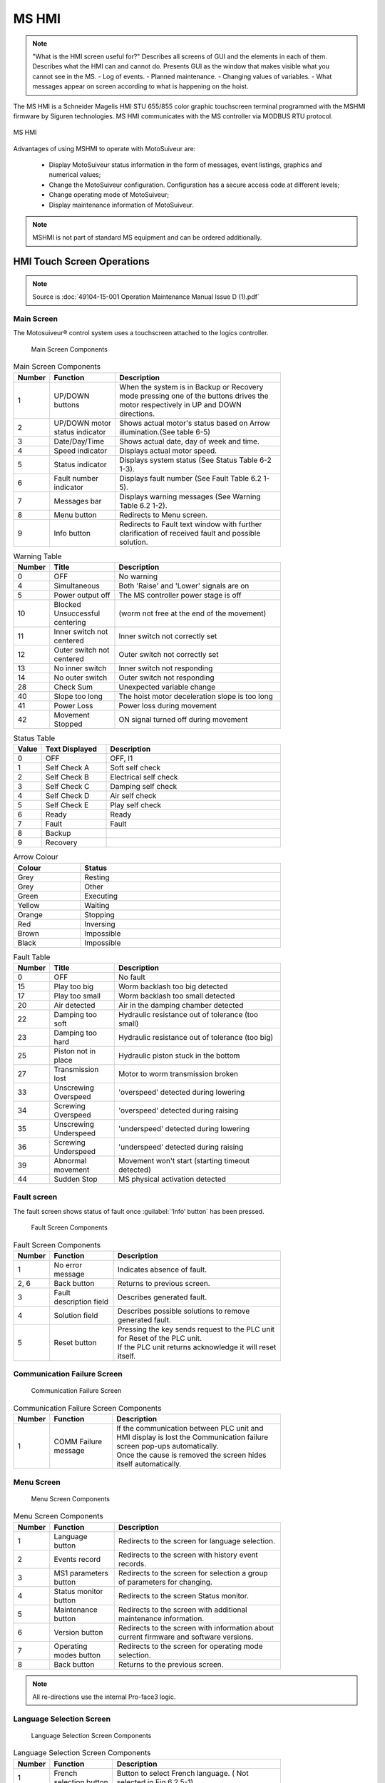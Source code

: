 ========
MS HMI
========

.. note::
    "What is the HMI screen useful for?" Describes all screens of GUI and the elements in each of them. 
    Describes what the HMI can and cannot do. Presents GUI as the window that makes visible what you cannot see in the MS. 
    - Log of events. 
    - Planned maintenance.
    - Changing values of variables.  
    - What messages appear on screen according to what is happening on the hoist.


The MS HMI is a Schneider Magelis HMI STU 655/855 color graphic touchscreen terminal 
programmed with the MSHMI firmware by Siguren technologies. 
MS HMI communicates with the MS controller via MODBUS RTU protocol.

.. _MS HMI view:
.. figure:: img/ms-hmi-01.png
	:scale: 100 %
	:align: center

	MS HMI 

Advantages of using MSHMI to operate with MotoSuiveur are:

	- Display MotoSuiveur status information in the form of messages, event listings, graphics and numerical values;
	- Change the MotoSuiveur configuration. Configuration has a secure access code at different levels;
	- Change operating mode of MotoSuiveur;
	- Display maintenance information of MotoSuiveur.

.. note::
    MSHMI is not part of standard MS equipment and can be ordered additionally.


HMI Touch Screen Operations
=============================

.. note::
	Source is :doc:`49104-15-001 Operation  Maintenance Manual Issue D (1).pdf`

Main Screen
------------

The Motosuiveur® control system uses a touchscreen attached to the logics controller.

.. _Main Screen Components:
.. figure:: img/ms-hmi-02.png
	:figwidth: 400 px

	Main Screen Components

.. list-table:: Main Screen Components
  :width: 600 px
  :widths: 5 25 70
  :header-rows: 1
  
  * - Number
    - Function
    - Description
  * - 1
    - UP/DOWN buttons
    - When the system is in Backup or Recovery mode pressing one of the buttons drives the motor respectively in UP and DOWN directions.
  * - 2
    - | UP/DOWN motor
      | status indicator
    - Shows actual motor's status based on Arrow illumination.(See table 6-5)
  * - 3
    - Date/Day/Time
    - Shows actual date, day of week and time.
  * - 4
    - Speed indicator
    - Displays actual motor speed.
  * - 5
    - Status indicator
    - Displays system status (See Status Table 6-2 1-3).
  * - 6
    - Fault number indicator
    - Displays fault number (See Fault Table 6.2 1-5).
  * - 7
    - Messages bar
    - Displays warning messages (See Warning Table 6.2 1-2).
  * - 8
    - Menu button
    - Redirects to Menu screen.
  * - 9
    - Info button
    - Redirects to Fault text window with further clarification of received fault and possible solution.


.. list-table:: Warning Table
  :width: 600 px
  :widths: 5 25 70
  :header-rows: 1

  * - Number
    - Title
    - Description
  * - 0
    - OFF
    - No warning
  * - 4
    - Simultaneous
    - Both 'Raise' and 'Lower' signals are on
  * - 5
    - Power output off
    - The MS controller power stage is off
  * - 10
    - Blocked Unsuccessful centering
    - (worm not free at the end of the movement)
  * - 11
    - Inner switch not centered
    - Inner switch not correctly set
  * - 12
    - Outer switch not centered
    - Outer switch not correctly set
  * - 13
    - No inner switch
    - Inner switch not responding
  * - 14
    - No outer switch
    - Outer switch not responding
  * - 28
    - Check Sum
    - Unexpected variable change
  * - 40
    - Slope too long
    - The hoist motor deceleration slope is too long
  * - 41
    - Power Loss
    - Power loss during movement
  * - 42
    - Movement Stopped
    - ON signal turned off during movement


.. list-table:: Status Table
  :width: 600 px
  :widths: 5 25 70
  :header-rows: 1

  * - Value
    - Text Displayed
    - Description
  * - 0
    - OFF 
    - OFF, I1
  * - 1
    - Self Check A
    - Soft self check
  * - 2
    - Self Check B
    - Electrical self check
  * - 3
    - Self Check C
    - Damping self check
  * - 4
    - Self Check D
    - Air self check
  * - 5
    - Self Check E
    - Play self check
  * - 6
    - Ready
    - Ready
  * - 7
    - Fault
    - Fault
  * - 8
    - Backup
    - 
  * - 9
    - Recovery
    - 

.. list-table:: Arrow Colour
  :width: 600 px
  :widths: 25 75
  :header-rows: 1

  * - Colour
    - Status
  * - Grey 
    - Resting
  * - Grey 
    - Other
  * - Green 
    - Executing
  * - Yellow 
    - Waiting
  * - Orange 
    - Stopping
  * - Red 
    - Inversing
  * - Brown 
    - Impossible
  * - Black 
    - Impossible

.. list-table:: Fault Table
  :width: 600 px
  :widths: 5 25 70
  :header-rows: 1

  * - Number
    - Title
    - Description
  * - 0
    - OFF
    - No fault
  * - 15
    - Play too big
    - Worm backlash too big detected
  * - 17
    - Play too small
    - Worm backlash too small detected
  * - 20
    - Air detected
    - Air in the damping chamber detected
  * - 22
    - Damping too soft
    - Hydraulic resistance out of tolerance (too small)
  * - 23
    - Damping too hard
    - Hydraulic resistance out of tolerance (too big)
  * - 25
    - Piston not in place
    - Hydraulic piston stuck in the bottom
  * - 27
    - Transmission lost
    - Motor to worm transmission broken
  * - 33
    - Unscrewing Overspeed
    - 'overspeed' detected during lowering
  * - 34
    - Screwing Overspeed
    - 'overspeed' detected during raising
  * - 35
    - Unscrewing Underspeed
    - 'underspeed' detected during lowering
  * - 36
    - Screwing Underspeed
    - 'underspeed' detected during raising
  * - 39
    - Abnormal movement
    - Movement won't start (starting timeout detected)
  * - 44
    - Sudden Stop
    - MS physical activation detected

.. =====================================================================================================


Fault screen
-------------

The fault screen shows status of fault once :guilabel:`‘Info’ button` has been pressed.

.. _Fault Screen Components:
.. figure:: img/ms-hmi-03.png
	:figwidth: 400 px

	Fault Screen Components

.. list-table:: Fault Screen Components
  :width: 600 px
  :widths: 5 25 70
  :header-rows: 1

  * - Number
    - Function
    - Description
  * - 1
    - No error message
    - Indicates absence of fault.
  * - 2, 6
    - Back button
    - Returns to previous screen.
  * - 3
    - Fault description field
    - Describes generated fault.
  * - 4
    - Solution field
    - Describes possible solutions to remove generated fault.
  * - 5
    - Reset button
    - | Pressing the key sends request to the PLC unit for Reset of the PLC unit. 
      | If the PLC unit returns acknowledge it will reset itself.

.. =====================================================================================================


Communication Failure Screen
------------------------------

.. _Communication Failure Screen:
.. figure:: img/ms-hmi-04.png
	:figwidth: 400 px

	Communication Failure Screen

.. list-table:: Communication Failure Screen Components
  :width: 600 px
  :widths: 5 25 70
  :header-rows: 1

  * - Number
    - Function
    - Description
  * - 1
    - COMM Failure message
    - | If the communication between PLC unit and HMI display is lost the Communication failure screen pop-ups automatically. 
      | Once the cause is removed the screen hides itself automatically.

.. =====================================================================================================

Menu Screen
-------------

.. _Menu Screen Components:
.. figure:: img/ms-hmi-05.png
	:figwidth: 400 px

	Menu Screen Components

.. list-table:: Menu Screen Components
  :width: 600 px
  :widths: 5 25 70
  :header-rows: 1

  * - Number
    - Function
    - Description
  * - 1
    - Language button
    - Redirects to the screen for language selection.
  * - 2
    - Events record
    - Redirects to the screen with history event records.
  * - 3
    - MS1 parameters button
    - Redirects to the screen for selection a group of parameters for changing.
  * - 4
    - Status monitor button
    - Redirects to the screen Status monitor.
  * - 5
    - Maintenance button
    - Redirects to the screen with additional maintenance information.
  * - 6
    - Version button
    - Redirects to the screen with information about current firmware and software versions.
  * - 7
    - Operating modes button
    - Redirects to the screen for operating mode selection.
  * - 8
    - Back button
    - Returns to the previous screen.

.. note::
    All re-directions use the internal Pro-face3 logic.

.. =====================================================================================================

Language Selection Screen
-------------

.. _Language Selection Screen Components:
.. figure:: img/ms-hmi-06.png
	:figwidth: 400 px

	Language Selection Screen Components

.. list-table:: Language Selection Screen Components
  :width: 600 px
  :widths: 5 25 70
  :header-rows: 1

  * - Number
    - Function
    - Description
  * - 1
    - French selection button
    - Button to select French language. ( Not selected in Fig.6.2.5-1)
  * - 2
    - English selection button
    - Button to select English language. Selected in Fig 6.2.5-1
  * - 3
    - Back button
    - Returns to the previous screen.

.. =====================================================================================================

Event Records Screen
-------------

.. _Event Records Screen Components:
.. figure:: img/ms-hmi-07.png
	:figwidth: 400 px

	Event Records Screen Components

.. list-table:: Event Records Screen Components
  :width: 600 px
  :widths: 5 25 70
  :header-rows: 1

  * - Number
    - Function
    - Description
  * - 1
    - Screen
    - Fault description
  * - 2
    - USB
    - Export to USB.
  * - 3
    - Scroll down
    - Scroll down
  * - 4
    - Scroll up
    - Scroll up
  * - 5
    - Back button
    - Returns to previous

.. note::
    All MotoSuiveur faults are logged in the event record.

.. =====================================================================================================

MS1 Parameters Screen
-------------

.. _MS1 Parameters Screen Components:
.. figure:: img/ms-hmi-08.png
	:figwidth: 400 px

	MS1 Parameters Screen Components

.. list-table:: MS1 Parameters Screen Components
  :width: 600 px
  :widths: 5 25 70
  :header-rows: 1

  * - Number
    - Function
    - Description
  * - 1
    - VR buttons group
    - | Buttons group for editing VR parameters respectively:
      | - VR0-VR15 – from VR0 to VR15;
      | - VR16-VR31 – from VR16 to VR31;
      | - VR32-VR47 – from VR32 to VR47;
      | - VR48-VR63 – from VR48 to VR63;
  * - 2
    - VL buttons group
    - | Buttons group for editing VL parameters respectively:
      | - VL0-VL15 – from VL0 to VL15;
      | - VL16-VL31 – from VL16 to VL31;
      | - VL32-VL47 – from VL32 to VL47;
      | - VL48-VL63 – from VL48 to VL63;
  * - 3
    - Back button
    - Returns to previous screen and set request save flag.
  * - 4
    - Save in progress message
    - Once the PLC unit returns acknowledge the Save in progress screen (right picture in Fig. 6-7) pop-ups and hides itself automatically when the saving process finished.


.. note::
    The term “MS1” is not related to the MS size.

.. =====================================================================================================

MS1 VR Parameters Screen
-------------

.. _MS1 VR Parameters Screen Components:
.. figure:: img/ms-hmi-09.png
	:figwidth: 400 px

	MS1 VR Parameters Screen Components

.. list-table:: MS1 VR Parameters Screen Components
  :width: 600 px
  :widths: 5 25 70
  :header-rows: 1

  * - Number
    - Function
    - Description
  * - 1
    - VR buttons group for range 0-15
    - Buttons group for editing VR parameters respectively from 0 to 15.
  * - 2
    - Back button
    - Returns to previous screen.

.. note::
    The following description is also valid for ranges of parameters VR16-VR31, VR32-VR47 and VR48-VR63 with respect to their values.

.. =====================================================================================================

Maintenance Screen
-------------

.. _Maintenance Screen Components:
.. figure:: img/ms-hmi-10.png
	:figwidth: 400 px

	Maintenance Screen Components

.. list-table:: Maintenance Screen Components
  :width: 600 px
  :widths: 5 25 70
  :header-rows: 1

  * - Number
    - Function
    - Description
  * - 1
    - Total brake counter
    - Shows total brakes.
  * - 2
    - Working time
    - Shows total working time.
  * - 3
    - MS odometer
    - Shows overall distance travelled by the motor.
  * - 4
    - MS workmeter
    - Shows overall performed work.
  * - 5
    - Next maintenance type
    - Currently not used.
  * - 6
    - Next maintenance date
    - Currently not used.
  * - 7
    - Back button
    - Returns to previous screen.


.. =====================================================================================================

Version Screen
-------------

.. _Version Screen Components:
.. figure:: img/ms-hmi-11.png
	:figwidth: 400 px

	Version Screen Components

.. list-table:: Version Screen Components
  :width: 600 px
  :widths: 5 25 70
  :header-rows: 1

  * - Number
    - Function
    - Description
  * - 1
    - Firmware version field
    - Shows current project firmware version.
  * - 2
    - Software version field
    - Shows current GP-PRO software version.
  * - 3
    - Back button
    - Returns to previous screen.
